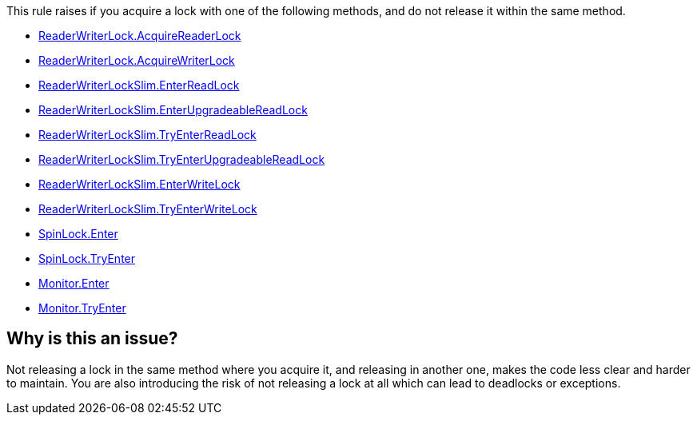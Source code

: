This rule raises if you acquire a lock with one of the following methods, and do not release it within the same method.

* https://learn.microsoft.com/en-us/dotnet/api/system.threading.readerwriterlock.acquirereaderlock[ReaderWriterLock.AcquireReaderLock]
* https://learn.microsoft.com/en-us/dotnet/api/system.threading.readerwriterlock.acquirewriterlock[ReaderWriterLock.AcquireWriterLock]
* https://learn.microsoft.com/en-us/dotnet/api/system.threading.readerwriterlockslim.enterreadlock[ReaderWriterLockSlim.EnterReadLock]
* https://learn.microsoft.com/en-us/dotnet/api/system.threading.readerwriterlockslim.enterupgradeablereadlock[ReaderWriterLockSlim.EnterUpgradeableReadLock]
* https://learn.microsoft.com/en-us/dotnet/api/system.threading.readerwriterlockslim.tryenterreadlock[ReaderWriterLockSlim.TryEnterReadLock]
* https://learn.microsoft.com/en-us/dotnet/api/system.threading.readerwriterlockslim.tryenterupgradeablereadlock[ReaderWriterLockSlim.TryEnterUpgradeableReadLock]
* https://learn.microsoft.com/en-us/dotnet/api/system.threading.readerwriterlockslim.enterwritelock[ReaderWriterLockSlim.EnterWriteLock]
* https://learn.microsoft.com/en-us/dotnet/api/system.threading.readerwriterlockslim.tryenterwritelock[ReaderWriterLockSlim.TryEnterWriteLock]
* https://learn.microsoft.com/en-us/dotnet/api/system.threading.spinlock.enter[SpinLock.Enter]
* https://learn.microsoft.com/en-us/dotnet/api/system.threading.spinlock.tryenter[SpinLock.TryEnter]
* https://learn.microsoft.com/en-us/dotnet/api/system.threading.monitor.enter[Monitor.Enter]
* https://learn.microsoft.com/en-us/dotnet/api/system.threading.monitor.tryenter[Monitor.TryEnter]



== Why is this an issue?

Not releasing a lock in the same method where you acquire it, and releasing in another one, makes the code less clear and harder to maintain. You are also introducing the risk of not releasing a lock at all which can lead to deadlocks or exceptions.
